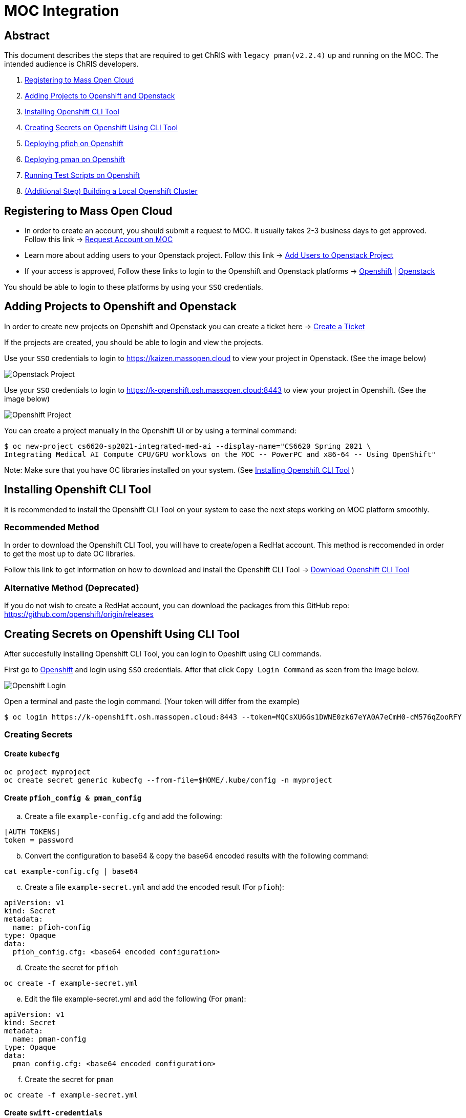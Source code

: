 = MOC Integration

== Abstract

This document describes the steps that are required to get ChRIS with `legacy pman(v2.2.4)` up and running on the MOC. The intended audience is ChRIS developers.

. xref:#registering-to-mass-open-cloud[Registering to Mass Open Cloud]
. xref:#adding-projects-to-openshift-and-openstack[Adding Projects to Openshift and Openstack]
. xref:#installing-openshift-cli-tool[Installing Openshift CLI Tool]
. xref:#creating-secrets-on-openshift-using-cli-tool[Creating Secrets on Openshift Using CLI Tool]
. xref:#deploying-pfioh-on-openshift[Deploying pfioh on Openshift]
. xref:#deploying-pman-on-openshift[Deploying pman on Openshift]
. xref:#running-test-scripts-on-openshift[Running Test Scripts on Openshift]
. xref:#additional-step-building-a-local-openshift-cluster[(Additional Step) Building a Local Openshift Cluster]

== Registering to Mass Open Cloud

* In order to create an account, you should submit a request to MOC. It usually takes 2-3 business days to get approved. + 
Follow this link -> https://massopen.cloud/request-an-account/[Request Account on MOC]

* Learn more about adding users to your Openstack project. Follow this link -> https://support.massopen.cloud/kb/faq.php?id=22[Add Users to Openstack Project]

* If your access is approved, Follow these links to login to the Openshift and Openstack platforms -> https://k-openshift.osh.massopen.cloud:8443/[Openshift] | http://kaizen.massopen.cloud/[Openstack]

You should be able to login to these platforms by using your `SSO` credentials.


== Adding Projects to Openshift and Openstack

In order to create new projects on Openshift and Openstack you can create a ticket here -> https://osticket.massopen.cloud/[Create a Ticket]

If the projects are created, you should be able to login and view the projects.

Use your `SSO` credentials to login to https://kaizen.massopen.cloud to view your project in Openstack. (See the image below)

image::https://github.com/Cagriyoruk/CHRIS_docs/blob/master/images/mpc/Openstack-project.png[Openstack Project]

Use your `SSO` credentials to login to https://k-openshift.osh.massopen.cloud:8443 to view your project in Openshift. (See the image below)

image::https://github.com/Cagriyoruk/CHRIS_docs/blob/master/images/mpc/Openshift-project.png[Openshift Project]

You can create a project manually in the Openshift UI or by using a terminal command:

....
$ oc new-project cs6620-sp2021-integrated-med-ai --display-name="CS6620 Spring 2021 \
Integrating Medical AI Compute CPU/GPU worklows on the MOC -- PowerPC and x86-64 -- Using OpenShift"
....

Note: Make sure that you have OC libraries installed on your system. (See xref:#installing-openshift-cli-tool[Installing Openshift CLI Tool]
)

== Installing Openshift CLI Tool

It is recommended to install the Openshift CLI Tool on your system to ease the next steps working on MOC platform smoothly.

=== Recommended Method

In order to download the Openshift CLI Tool, you will have to create/open a RedHat account. This method is reccomended in order to get the most up to date OC libraries.

Follow this link to get information on how to download and install the Openshift CLI Tool -> https://docs.openshift.com/container-platform/4.6/cli_reference/openshift_cli/getting-started-cli.html[Download Openshift CLI Tool]

=== Alternative Method (Deprecated)

If you do not wish to create a RedHat account, you can download the packages from this GitHub repo: https://github.com/openshift/origin/releases

== Creating Secrets on Openshift Using CLI Tool

After succesfully installing Openshift CLI Tool, you can login to Opeshift using CLI commands.

First go to https://k-openshift.osh.massopen.cloud:8443/[Openshift] and login using `SSO` credentials. After that click `Copy Login Command` as seen from the image below. 

image::https://github.com/Cagriyoruk/CHRIS_docs/blob/master/images/mpc/Openshift-login.png[Openshift Login]

Open a terminal and paste the login command. (Your token will differ from the example)

....
$ oc login https://k-openshift.osh.massopen.cloud:8443 --token=MQCsXU6Gs1DWNE0zk67eYA0A7eCmH0-cM576qZooRFY
....

=== Creating Secrets

==== Create `kubecfg`

....
oc project myproject
oc create secret generic kubecfg --from-file=$HOME/.kube/config -n myproject
....

==== Create `pfioh_config & pman_config`

["loweralpha", start=1]
. Create a file `example-config.cfg` and add the following:

....
[AUTH TOKENS]
token = password
....

["loweralpha", start=2]
. Convert the configuration to base64 & copy the base64 encoded results with the following command:

....
cat example-config.cfg | base64
....

["loweralpha", start=3]
. Create a file `example-secret.yml` and add the encoded result (For `pfioh`):

....
apiVersion: v1
kind: Secret
metadata:
  name: pfioh-config
type: Opaque
data:
  pfioh_config.cfg: <base64 encoded configuration>
....

["loweralpha", start=4]
. Create the secret for `pfioh`

....
oc create -f example-secret.yml
....

["loweralpha", start=5]
. Edit the file example-secret.yml and add the following (For `pman`):

....
apiVersion: v1
kind: Secret
metadata:
  name: pman-config
type: Opaque
data:
  pman_config.cfg: <base64 encoded configuration>
....

["loweralpha", start=6]
. Create the secret for `pman`

....
oc create -f example-secret.yml
....

==== Create `swift-credentials`

["loweralpha", start=1]
. Create a file swift-credentials.cfg and add the following:

....
[AUTHORIZATION]
osAuthUrl          = https://kaizen.massopen.cloud:13000/v3

[SECRET]
applicationId      = <Follow the below steps to generate applicationId>
applicationSecret  = <Follow the below steps to generate applicationSecret>
....

Follow these steps to create and `applicationId` and `applicationSecret` for the Openstack project:

....
    1) Visit the identity panel at https://onboarding.massopen.cloud/identity/
    2) Click the "+ Create Application Credential" button
    3) In the follow dialog, give your credential a name. You can leave the other fields blank.
    4) Click "Create Application Credential"
    5) This will present a window with an ID and secret. Record these values because you won't be able to retrieve them after closing the window.
....

["loweralpha", start=2]
. Create the secret `swift-credentials`

....
oc create secret generic swift-credentials --from-file=<path-to-file>/swift-credentials.cfg
....

If all the steps above went well, you should be able to see the secrets that were created succesfully

....
(chris_env) [cyoruk@localhost ChRISWORK]$ oc get secrets
NAME                       TYPE                                  DATA   AGE
builder-dockercfg-s4shq    kubernetes.io/dockercfg               1      155d
builder-token-5p9nl        kubernetes.io/service-account-token   4      155d
builder-token-xqpz2        kubernetes.io/service-account-token   4      155d
default-dockercfg-nh5s5    kubernetes.io/dockercfg               1      155d
default-token-n9lx8        kubernetes.io/service-account-token   4      155d
default-token-xb6x7        kubernetes.io/service-account-token   4      155d
deployer-dockercfg-hszz4   kubernetes.io/dockercfg               1      155d
deployer-token-fqvc5       kubernetes.io/service-account-token   4      155d
deployer-token-vcf2f       kubernetes.io/service-account-token   4      155d
kubecfg                    Opaque                                1      4d
pfioh-config               Opaque                                1      4d
pman-config                Opaque                                1      4d
swift-credentials          Opaque                                1      4d
....

== Deploying pfioh on Openshift

Follow this link to download `pfioh` -> https://github.com/FNNDSC/pfioh

After downloading it, enter the subdirectory `openshift`:

....
cd pfioh/openshift
....

To deploy `pfioh` on Openshift we need a file that contains all the information about the service we're going to deploy which is `pfioh-openshift-template.json`. 

For deploying `pfioh` to Openshift:

....
oc new-app pfioh-openshift-template.json
....

After deploying `pfioh`, you can see it deployed and running on Openshift. (See image below)

image::https://github.com/Cagriyoruk/CHRIS_docs/blob/master/images/mpc/Pfioh-Overview.png[Pfioh Overview]

To delete `pfioh`

....
oc delete all -l app=pfioh
oc delete route pfioh
....

=== Deploying your own version of `pfioh` 

If you want to deploy your own version of `pfioh` you can edit `pfioh-openshift-template.json` which is present in pfioh/openshift. You will find a line containing "image": "fnndsc/pfioh", which is basically the name of the docker image we want to deploy. As an example you can change it to sandip117/pfioh. So it would look like "image": "sandip117/pfioh". (See the image below)

image::https://github.com/Cagriyoruk/CHRIS_docs/blob/master/images/mpc/Pfioh-template.png[Pfioh Template]

*Note:* The current version that supports `SSO` is `fnndsc/pfioh`

== Deploying pman on Openshift

Follow this link to download `pman` -> https://github.com/FNNDSC/pman

After downloading it, enter the subdirectory `openshift`:

....
cd pman/openshift
....

*Note:* The current version that supports `SSO` is `fnndsc/pman:2.2.4`. There are 2 places in the template where you need to change your project name. Look for a field saying OPENSHIFTMGR_PROJECT

Now edit the `pman-openshift-template.json present` with your OPENSHIFT project name and updated pman docker image (See image below)

image::https://github.com/Cagriyoruk/CHRIS_docs/blob/master/images/mpc/Pman-template.png[Pman Template]

To deploy `pman` on Openshift we need a file that contains all the information about the service we're going to deploy which is `pman-openshift-template.json`. 

For deploying `pman` to Openshift:

....
oc new-app pman-openshift-template.json
....

After deploying `pman`, you can see it deployed and running on Openshift. (See image below)

image::https://github.com/Cagriyoruk/CHRIS_docs/blob/master/images/mpc/Pman-Overview.png[Pman Overview]

To delete `pman`

....
oc delete all -l app=pman
oc delete route pman
oc delete cronjob pman-reaper
....

== Running Test Scripts on Openshift

There are a couple of prerequisites that we have to satisfy before running any plugins on Openshift.

* xref:#create-a-python-virtual-environment[Create a Python Virtual Environment]

* xref:#install-pfurl[Install pfurl]

* xref:#download-test-scripts[Download test scripts]

=== Create a Python Virtual Environment

["arabic", start=1]
. Install the Python virtual environment creator

* For Fedora -> `sudo dnf install python3-virtualenv`

* For Ubuntu -> `sudo apt install virtualenv virtualenvwrapper python3-tk`

["arabic", start=2]
. Create a directory for your virtual environments

....
mkdir ~/python-envs
....

["arabic", start=3]
. Add these two lines to your .bashrc file

....
export WORKON_HOME=~/python-envs
source /usr/local/bin/virtualenvwrapper.sh
....

["arabic", start=4]
. Source your .bashrc and create a new Python3 virtual env

....
source .bashrc
mkvirtualenv --python=python3 chris_env
....

["arabic", start=5]
. Activate your virtual environment

....
workon chris_env
....

*Note:* To deactivate the virtual environment you can use `deactivate` command on the terminal

=== Install pfurl

If you cretad the python virtual environment succesfully, you can install pfurl

....
pip install pfurl
....

=== Download Test Scripts

You can download the test scripts from https://github.com/FNNDSC/ChRIS-E2E

*Note:* Sometimes, you can get an invalid response like 502 or 401 error when you execute the scripts. To resolve this is add `--authToken password` to each of the scripts that you want to execute.

Example:

....
}' --quiet --jsonpprintindent 4 --authToken password
....

=== Running the Scripts

If you've succesfully completed all the prerequisites, you can start running the test scripts. First off, you need the routes of the services you deployed to run the scripts. 

....
(chris_env) [cyoruk@localhost scripts]$ oc get routes
NAME    HOST/PORT                                                            PATH   SERVICES   PORT       TERMINATION   WILDCARD
pfioh   pfioh-ece-528-containerizing-neural-nets.k-apps.osh.massopen.cloud          pfioh      5055-tcp                 None
pman    pman-ece-528-containerizing-neural-nets.k-apps.osh.massopen.cloud           pman       5010-tcp                 None
....

["arabic", start=1]
. Run `hello` script
....
(chris_env) [cyoruk@localhost scripts]$ ./run_hello pfioh-ece-528-containerizing-neural-nets.k-apps.osh.massopen.cloud
"{
    "stdout": {
        "d_ret": {
            "User-agent": "PycURL/7.43.0.6 libcurl/7.71.1 OpenSSL/1.1.1i-fips zlib/1.2.11 brotli/1.0.9 libidn2/2.3.0 libpsl/0.21.1 (+libidn2/2.3.0) libssh/0.9.5/openssl/zlib nghttp2/1.43.0",
            "name": "pfioh",
            "sysinfo": {
                "cpu_percent": 1.6,
                "cpucount": 56,
                "hostname": "pfioh-1-krd72",
                "inet": "10.128.9.35",
                "loadavg": [
                    0.3,
                    0.64,
                    0.97
                ],
                "machine": "x86_64",
                "memory": [
                    115996803072,
                    105949904896,
                    8.7,
                    9272127488,
                    34102452224,
                    48426278912,
                    20114894848,
                    2138112,
                    72620085248,
                    17678336,
                    11343912960
                ],
                "platform": "Linux-3.10.0-1127.el7.x86_64-x86_64-with-glibc2.29",
                "system": "Linux",
                "uname": [
                    "Linux",
                    "pfioh-1-krd72",
                    "3.10.0-1127.el7.x86_64",
                    "#1 SMP Tue Feb 18 16:39:12 EST 2020",
                    "x86_64",
                    "x86_64"
                ],
                "version": "#1 SMP Tue Feb 18 16:39:12 EST 2020"
            },
            "version": "3.0.2"
        },
        "status": true
    }
}"
....

["arabic", start=2]
. Run `pfioh_push` script

Create a folder /tmp/small & add some files above 100KB to that folder first. Then run the below script to push files to Openstack

....
# ./run_pfioh_push <pfioh route> <any alphanumeric job name>
(chris_env) [cyoruk@localhost scripts]$ ./run_pfioh_push pfioh-ece-528-containerizing-neural-nets.k-apps.osh.massopen.cloud jid288
"{
    "stdout": {
        "compress": {
            "local": {
                "zip": {
                    "fileProcessed": "2584e7d2-09d2-4930-8bac-b99e58334053.zip",
                    "filesInZip": 35,
                    "filesize": "16,437,171",
                    "localFSsize": 16919963,
                    "msg": "zip operation successful",
                    "path": "/tmp/small",
                    "status": true,
                    "timestamp": "2021-03-08 15:20:23.217966",
                    "zipmode": "w"
                }
            },
            "msg": "File/Directory stored in Swift",
            "remoteServer": {
                "User-agent": "PycURL/7.43.0.6 libcurl/7.71.1 OpenSSL/1.1.1i-fips zlib/1.2.11 brotli/1.0.9 libidn2/2.3.0 libpsl/0.21.1 (+libidn2/2.3.0) libssh/0.9.5/openssl/zlib nghttp2/1.43.0",
                "msg": "File/Directory stored in Swift",
                "postop": {
                    "status": false,
                    "timestamp": "2021-03-08 20:20:47.024191"
                },
                "status": true,
                "write": {}
            },
            "status": true
        },
        "localCheck": {
            "check": {
                "action": "pushPath",
                "dir": "/tmp/small",
                "isdir": true,
                "isfile": false,
                "msg": "",
                "status": true
            },
            "msg": "Check on local path successful.",
            "status": true,
            "timestamp": "2021-03-08 15:20:22.613293"
        },
        "msg": "File/Directory stored in Swift",
        "remoteCheck": {
            "msg": "Check on remote path successful.",
            "response": {
                "data": {
                    "createdNewDir": false,
                    "isdir": false,
                    "isfile": false,
                    "isswiftstore": true,
                    "status": true
                },
                "status": true
            },
            "size": "2",
            "status": true,
            "timestamp": "2021-03-08 15:20:22.768343"
        },
        "status": true
    }
}"
....

image::https://github.com/Cagriyoruk/CHRIS_docs/blob/master/images/mpc/Pfioh-Push.png[Pfioh Push]

["arabic", start=3]
. Run `pman` script

*Note:* Before using the script `run_pman`, change the "auid" to your username or e-mail address to avoid Authorization related issues.

....
#!/usr/bin/env bash                                                                                                                                                     

JOBID=$1
IP=$2
IMAGE=$3

pfurl --verb POST --raw --http $IP/api/v1/cmd --jsonwrapper 'payload' --msg \
          '{   "action": "run",                                                                                                                                         
               "meta":  {                                                                                                                                               
                    "cmd":      "simpledsapp --prefix test- --sleepLength 0 /share/incoming /share/outgoing",                           
                    "auid": "cyoruk@bu.edu",                                                                                                                           
                    "jid":      "'$JOBID'",                                                                                                                             
                    "threaded": true,                                                                                                                                   
                    "container": {                                                                                                                                      
                         "target": {                                                                                                                                    
                              "image": "'${IMAGE:-fnndsc/pl-simpledsapp}'"                                                                                                                       
                              }                                                                                                                                         
                          },                                                                                                                                            
                    "number_of_workers": "1",
                    "memory_limit": "4000Mi",
                    "cpu_limit": "4000M"                                                                                                                           
                }                                                                                                                                                       
           }' --quiet --jsonpprintindent 4 --authToken password
....

After changing the "auid", you're ready to execute the script `run_pman`

....
# ./run_pman <pman route> <the exact job name that we used for pman>
(chris_env) [cyoruk@localhost scripts]$ ./run_pman jid288 pman-ece-528-containerizing-neural-nets.k-apps.osh.massopen.cloud
"{
    "RESTheader": "POST /api/v1/cmd HTTP/1.1\r",
    "RESTverb": "POST",
    "action": "run",
    "client_json_len": 320,
    "client_json_payload": "{\"payload\": {\"action\": \"run\", \"meta\": {\"cmd\": \"simpledsapp --prefix test- --sleepLength 0 /share/incoming /share/outgoing\", \"auid\": \"cyoruk@bu.edu\", \"jid\": \"jid288\", \"threaded\": true, \"container\": {\"target\": {\"image\": \"fnndsc/pl-simpledsapp\"}}, \"number_of_workers\": \"1\", \"memory_limit\": \"4000Mi\", \"cpu_limit\": \"4000M\"}}}",
    "meta": {
        "auid": "cyoruk@bu.edu",
        "cmd": "simpledsapp --prefix test- --sleepLength 0 /share/incoming /share/outgoing",
        "container": {
            "target": {
                "image": "fnndsc/pl-simpledsapp"
            }
        },
        "cpu_limit": "4000M",
        "jid": "jid288",
        "memory_limit": "4000Mi",
        "number_of_workers": "1",
        "threaded": true
    },
    "path": "/api/v1/cmd",
    "payloadsize": 320,
    "receivedByServer": [
        "POST /api/v1/cmd HTTP/1.1\r",
        "User-Agent: PycURL/7.43.0.6 libcurl/7.71.1 OpenSSL/1.1.1i-fips zlib/1.2.11 brotli/1.0.9 libidn2/2.3.0 libpsl/0.21.1 (+libidn2/2.3.0) libssh/0.9.5/openssl/zlib nghttp2/1.43.0\r",
        "Accept: */*\r",
        "Authorization: bearer password\r",
        "Mode: control\r",
        "Content-Length: 320\r",
        "Content-Type: application/x-www-form-urlencoded\r",
        "Host: pman-ece-528-containerizing-neural-nets.k-apps.osh.massopen.cloud\r",
        "X-Forwarded-Host: pman-ece-528-containerizing-neural-nets.k-apps.osh.massopen.cloud\r",
        "X-Forwarded-Port: 80\r",
        "X-Forwarded-Proto: http\r",
        "Forwarded: for=209.94.140.248;host=pman-ece-528-containerizing-neural-nets.k-apps.osh.massopen.cloud;proto=http;proto-version=\r",
        "X-Forwarded-For: 209.94.140.248\r",
        "\r",
        "{\"payload\": {\"action\": \"run\", \"meta\": {\"cmd\": \"simpledsapp --prefix test- --sleepLength 0 /share/incoming /share/outgoing\", \"auid\": \"cyoruk@bu.edu\", \"jid\": \"jid288\", \"threaded\": true, \"container\": {\"target\": {\"image\": \"fnndsc/pl-simpledsapp\"}}, \"number_of_workers\": \"1\", \"memory_limit\": \"4000Mi\", \"cpu_limit\": \"4000M\"}}}"
    ],
    "status": true
}
....

image::https://github.com/Cagriyoruk/CHRIS_docs/blob/master/images/mpc/Simpledsapp-Openshift.png[Simpledsapp Openshift]

image::https://github.com/Cagriyoruk/CHRIS_docs/blob/master/images/mpc/Simpledsapp-output.png[Simpledsapp Output]

== (Additional Step) Building a Local Openshift Cluster

Note: This step is focused on bringing a minimal `OpenShift 4.x` cluster to your local laptop or desktop computer. If you are looking for a solution for running `OpenShift 3.x` , you will need tools such as oc cluster up, https://github.com/minishift/minishift[Minishift] or https://developers.redhat.com/products/cdk/overview[CDK].

This additional step is helpful for people who build ChRIS plugins/services to test/debug applications locally before testing it on the cloud environment.

There are couple steps involved to build a local `Openshift 4.x` cluster.

* xref:#download-codeready-containers[Download CodeReady Containers]

* xref:#install-codeready-containers[Install CodeReady Containers]

=== Download CodeReady Containers

Select your OS and Download CodeReady Containers binaries with an embedded OpenShift disk image from https://cloud.redhat.com/openshift/create/local[CodeReady Containers] (See Image Below)

image::https://github.com/Cagriyoruk/CHRIS_docs/blob/master/images/mpc/CodeReady-Containers.png[CodeReady Containers]


After downloading CodeReady containers, extract it and place the executable in your `$PATH` (You can check your `$PATH` with `$ echo $PATH`)

....
$ tar -xf crc-linux-amd64.tar.xz (Extract CodeReady Containers)
$ cp -r crc-linux-amd64 $PATH (Place the executable in one of your $PATH)
....

You need to Download or copy your pull secret. The install program will prompt you for your pull secret during installation.

Note: In order to download the CodeReady Containers, you will have to create/open a RedHat account.

=== Install CodeReady Containers

CodeReady Containers requires the libvirt and NetworkManager packages to run on Linux. Consult the following code block to find the command used to install these packages for your Linux distribution:

* Fedora -> `sudo dnf install NetworkManager`

* Red Hat Enterprise Linux/CentOS -> `su -c 'yum install NetworkManager'`

* Debian/Ubuntu -> `sudo apt install qemu-kvm libvirt-daemon libvirt-daemon-system network-manager`

Set up the CodeReady Containers. We're going to use the `Pull Secret` that we copied from the CodeReady Container page.

....
$ crc setup
....

Start the CodeReady Containers virtual machine:

....
$ crc start
....

Login to the Openshift Cluster as a developer:

....
$ oc login -u developer https://api.crc.testing:6443
....

=== Deploying `pfioh` and `pman`

* Create a new project in the local Openshift cluster

....
oc new-project local-chris
....

* Deploy `pfioh`

Follow the same steps from . xref:#deploying-pfioh-on-openshift[Deploying pfioh on Openshift]

* Deploy `pman`

Follow the same steps from . xref:#deploying-pman-on-openshift[Deploying pman on Openshift]

== Troubleshoot Errors

=== HTTP 400 Bad Request

This indicates that the server couldn't understand the request due to invalid syntax. Check Openshift logs to find out the exact issue.

=== HTTP 401 Unauthorized

If you're getting an HTTP 401 error, there are couple things you can do.

["arabic", start=1]
. Double check your `swift-credentials` secret is to see if it's missing anything.

["arabic", start=2]
. Add `--authToken password` at the of the script that your trying to run.

["arabic", start=3]
. Double check if the `auid` is correct in the script.

["arabic", start=4]
. Recreate secret kubecfg (Every time you log in you need to recreate the kubecfg)

=== HTTP 409 Conflict

If your getting a HTTP 409 error, it's likely that you already have a same jid(job id). Check Openshift storage to see if there are existing persistent storage. If yes, you can delete it and run the application again.